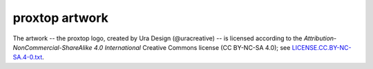 proxtop artwork
===============

The artwork -- the proxtop logo, created by Ura Design (@uracreative) --
is licensed according to the
*Attribution-NonCommercial-ShareAlike 4.0 International* Creative Commons
license (CC BY-NC-SA 4.0);
see `LICENSE.CC.BY-NC-SA.4-0.txt
<https://github.com/ossobv/proxtop/blob/master/artwork/LICENSE.CC.BY-NC-SA.4-0.txt>`_.
